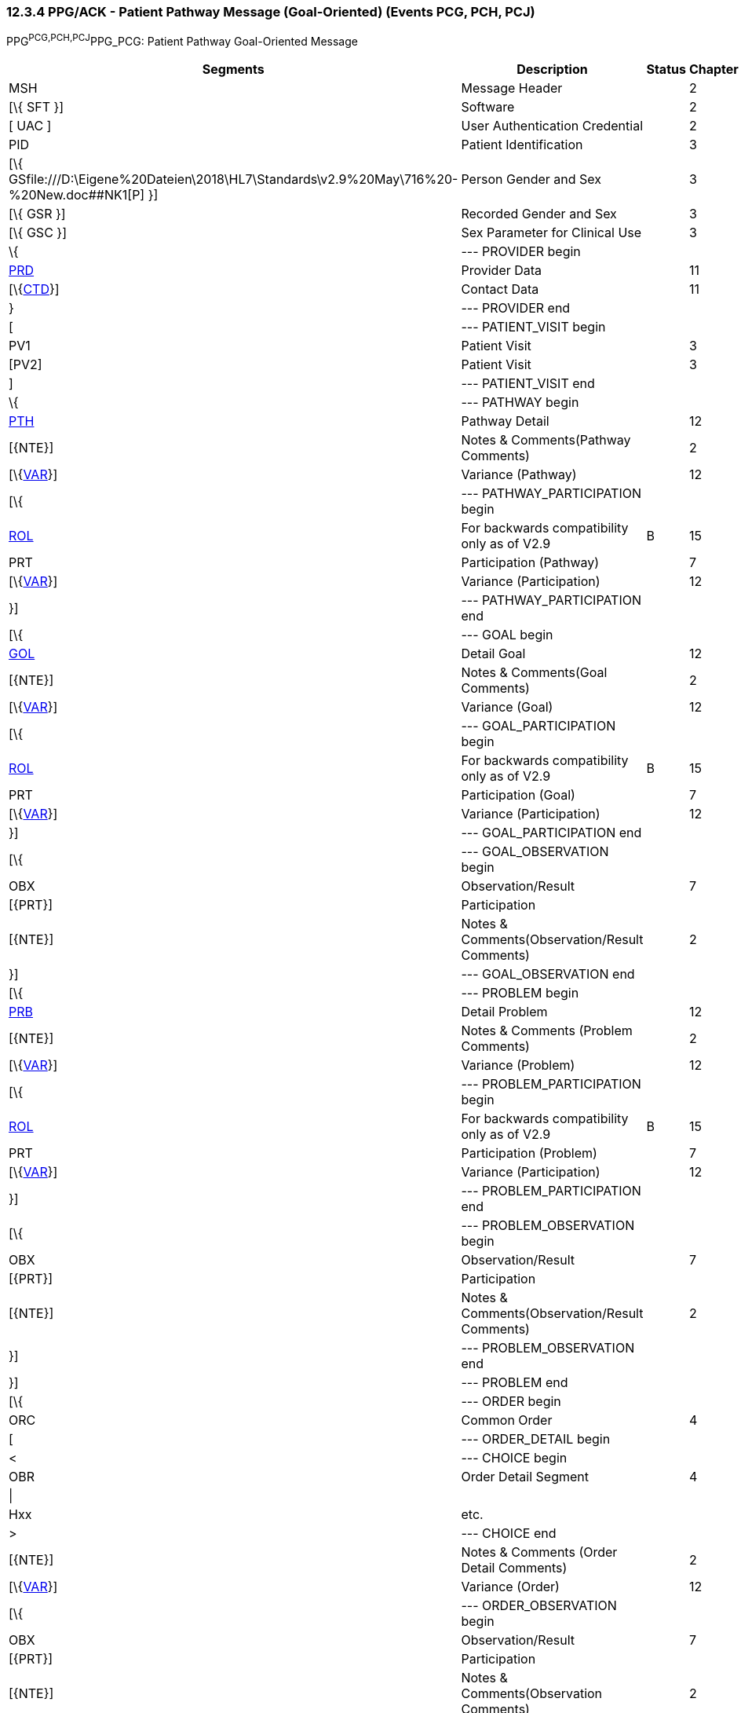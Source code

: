 === 12.3.4 PPG/ACK - Patient Pathway Message (Goal-Oriented) (Events PCG, PCH, PCJ) 

PPG^PCG,PCH,PCJ^PPG_PCG: Patient Pathway Goal-Oriented Message

[width="99%",cols="33%,47%,9%,11%",options="header",]
|===
|Segments |Description |Status |Chapter
|MSH |Message Header | |2
|[\{ SFT }] |Software | |2
|[ UAC ] |User Authentication Credential | |2
|PID |Patient Identification | |3
|[\{ GSfile:///D:\Eigene%20Dateien\2018\HL7\Standards\v2.9%20May\716%20-%20New.doc##NK1[P] }] |Person Gender and Sex | |3
|[\{ GSR }] |Recorded Gender and Sex | |3
|[\{ GSC }] |Sex Parameter for Clinical Use | |3
|\{ |--- PROVIDER begin | |
|link:#PRD[PRD] |Provider Data | |11
|[\{link:#CTD[CTD]}] |Contact Data | |11
|} |--- PROVIDER end | |
|[ |--- PATIENT_VISIT begin | |
|PV1 |Patient Visit | |3
|[PV2] |Patient Visit | |3
|] |--- PATIENT_VISIT end | |
|\{ |--- PATHWAY begin | |
|link:#PTH[PTH] |Pathway Detail | |12
|[\{NTE}] |Notes & Comments(Pathway Comments) | |2
|[\{link:#VAR[VAR]}] |Variance (Pathway) | |12
|[\{ |--- PATHWAY_PARTICIPATION begin | |
|link:#ROL[ROL] |For backwards compatibility only as of V2.9 |B |15
|PRT |Participation (Pathway) | |7
|[\{link:#VAR[VAR]}] |Variance (Participation) | |12
|}] |--- PATHWAY_PARTICIPATION end | |
|[\{ |--- GOAL begin | |
|link:#GOL[GOL] |Detail Goal | |12
|[\{NTE}] |Notes & Comments(Goal Comments) | |2
|[\{link:#VAR[VAR]}] |Variance (Goal) | |12
|[\{ |--- GOAL_PARTICIPATION begin | |
|link:#ROL[ROL] |For backwards compatibility only as of V2.9 |B |15
|PRT |Participation (Goal) | |7
|[\{link:#VAR[VAR]}] |Variance (Participation) | |12
|}] |--- GOAL_PARTICIPATION end | |
|[\{ |--- GOAL_OBSERVATION begin | |
|OBX |Observation/Result | |7
|[\{PRT}] |Participation | |
|[\{NTE}] |Notes & Comments(Observation/Result Comments) | |2
|}] |--- GOAL_OBSERVATION end | |
|[\{ |--- PROBLEM begin | |
|link:#PRB[PRB] |Detail Problem | |12
|[\{NTE}] |Notes & Comments (Problem Comments) | |2
|[\{link:#VAR[VAR]}] |Variance (Problem) | |12
|[\{ |--- PROBLEM_PARTICIPATION begin | |
|link:#ROL[ROL] |For backwards compatibility only as of V2.9 |B |15
|PRT |Participation (Problem) | |7
|[\{link:#VAR[VAR]}] |Variance (Participation) | |12
|}] |--- PROBLEM_PARTICIPATION end | |
|[\{ |--- PROBLEM_OBSERVATION begin | |
|OBX |Observation/Result | |7
|[\{PRT}] |Participation | |
|[\{NTE}] |Notes & Comments(Observation/Result Comments) | |2
|}] |--- PROBLEM_OBSERVATION end | |
|}] |--- PROBLEM end | |
|[\{ |--- ORDER begin | |
|ORC |Common Order | |4
|[ |--- ORDER_DETAIL begin | |
|< |--- CHOICE begin | |
|OBR |Order Detail Segment | |4
|\| | | |
|Hxx |etc. | |
|> |--- CHOICE end | |
|[\{NTE}] |Notes & Comments (Order Detail Comments) | |2
|[\{link:#VAR[VAR]}] |Variance (Order) | |12
|[\{ |--- ORDER_OBSERVATION begin | |
|OBX |Observation/Result | |7
|[\{PRT}] |Participation | |
|[\{NTE}] |Notes & Comments(Observation Comments) | |2
|[\{link:#VAR[VAR]}] |Variance (Observation/Result) | |12
|}] |--- ORDER_OBSERVATION end | |
|] |--- ORDER_DETAIL end | |
|}] |--- ORDER end | |
|}] |--- GOAL end | |
|} |--- PATHWAY end | |
|===

[width="100%",cols="18%,23%,5%,19%,14%,21%",options="header",]
|===
|Acknowledgement Choreography | | | | |
|PPG^PCG,PCH,PCJ^PPG_PCG | | | | |
|Field name |Field Value: Original mode |Field value: Enhanced mode | | |
|MSH-15 |Blank |NE |AL, SU, ER |NE |AL, SU, ER
|MSH-16 |Blank |NE |NE |AL, SU, ER |AL, SU, ER
|Immediate Ack |- |- |ACK^PCG,PCH,PCJ^ACK |- |ACK^PCG,PCH,PCJ^ACK
|Application Ack |ACK^PCG,PCH,PCJ^ACK |- |- |ACK^PCG,PCH,PCJ^ACK |ACK^PCG,PCH,PCJ^ACK
|===

ACK^PCG,PCH,PCJ^ACK: General Acknowledgment

[width="100%",cols="33%,47%,9%,11%",options="header",]
|===
|Segments |Description |Status |Chapter
|MSH |Message Header | |2
|[\{ SFT }] |Software | |2
|[ UAC ] |User Authentication Credential | |2
|MSA |Message Acknowledgment | |2
|[\{ ERR }] |Error | |2
|===

[width="100%",cols="22%,34%,9%,35%",options="header",]
|===
|Acknowledgement Choreography | | |
|ACK^PCG,PCH,PCJ^ACK | | |
|Field name |Field Value: Original mode |Field value: Enhanced mode |
|MSH-15 |Blank |NE |AL, SU, ER
|MSH-16 |Blank |NE |NE
|Immediate Ack |- |- |ACK^PCG,PCH,PCJ^ACK
|Application Ack |- |- |-
|===

